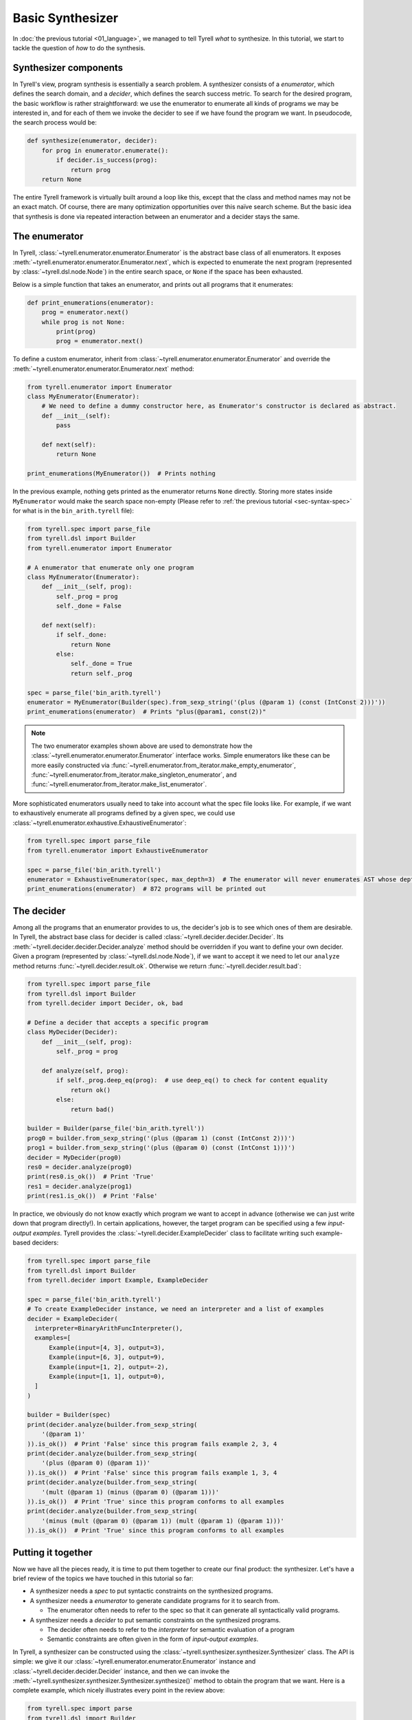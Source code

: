 =================
Basic Synthesizer
=================

In :doc:`the previous tutorial <01_language>`, we managed to tell Tyrell *what* to synthesize. In this tutorial, we start to tackle the question of *how* to do the synthesis.


Synthesizer components
======================

In Tyrell's view, program synthesis is essentially a search problem. A synthesizer consists of a *enumerator*, which defines the search domain, and a *decider*, which defines the search success metric. To search for the desired program, the basic workflow is rather straightforward: we use the enumerator to enumerate all kinds of programs we may be interested in, and for each of them we invoke the decider to see if we have found the program we want. In pseudocode, the search process would be:

.. code-block:: python
  
  def synthesize(enumerator, decider):
      for prog in enumerator.enumerate():
          if decider.is_success(prog):
              return prog
      return None

The entire Tyrell framework is virtually built around a loop like this, except that the class and method names may not be an exact match. Of course, there are many optimization opportunities over this naïve search scheme. But the basic idea that synthesis is done via repeated interaction between an enumerator and a decider stays the same. 


The enumerator
==============

In Tyrell, :class:`~tyrell.enumerator.enumerator.Enumerator` is the abstract base class of all enumerators. It exposes :meth:`~tyrell.enumerator.enumerator.Enumerator.next`, which is expected to enumerate the next program (represented by :class:`~tyrell.dsl.node.Node`) in the entire search space, or ``None`` if the space has been exhausted. 

Below is a simple function that takes an enumerator, and prints out all programs that it enumerates:

.. code-block:: python

  def print_enumerations(enumerator):
      prog = enumerator.next()
      while prog is not None:
          print(prog)
          prog = enumerator.next()

To define a custom enumerator, inherit from :class:`~tyrell.enumerator.enumerator.Enumerator` and override the :meth:`~tyrell.enumerator.enumerator.Enumerator.next` method:

.. code-block:: python

  from tyrell.enumerator import Enumerator
  class MyEnumerator(Enumerator):
      # We need to define a dummy constructor here, as Enumerator's constructor is declared as abstract.
      def __init__(self):
          pass

      def next(self):
          return None

  print_enumerations(MyEnumerator())  # Prints nothing

In the previous example, nothing gets printed as the enumerator returns ``None`` directly. Storing more states inside ``MyEnumerator`` would make the search space non-empty (Please refer to :ref:`the previous tutorial <sec-syntax-spec>` for what is in the ``bin_arith.tyrell`` file):

.. code-block:: python

  from tyrell.spec import parse_file
  from tyrell.dsl import Builder
  from tyrell.enumerator import Enumerator

  # A enumerator that enumerate only one program
  class MyEnumerator(Enumerator):
      def __init__(self, prog):
          self._prog = prog
          self._done = False

      def next(self):
          if self._done:
              return None
          else:
              self._done = True
              return self._prog

  spec = parse_file('bin_arith.tyrell')
  enumerator = MyEnumerator(Builder(spec).from_sexp_string('(plus (@param 1) (const (IntConst 2)))'))
  print_enumerations(enumerator)  # Prints "plus(@param1, const(2))"

.. note::

  The two enumerator examples shown above are used to demonstrate how the :class:`~tyrell.enumerator.enumerator.Enumerator` interface works. Simple enumerators like these can be more easily constructed via :func:`~tyrell.enumerator.from_iterator.make_empty_enumerator`, :func:`~tyrell.enumerator.from_iterator.make_singleton_enumerator`, and :func:`~tyrell.enumerator.from_iterator.make_list_enumerator`.

More sophisticated enumerators usually need to take into account what the spec file looks like. For example, if we want to exhaustively enumerate all programs defined by a given spec, we could use :class:`~tyrell.enumerator.exhaustive.ExhaustiveEnumerator`:

.. code-block:: python

  from tyrell.spec import parse_file
  from tyrell.enumerator import ExhaustiveEnumerator

  spec = parse_file('bin_arith.tyrell')
  enumerator = ExhaustiveEnumerator(spec, max_depth=3)  # The enumerator will never enumerates AST whose depth is greater than 3
  print_enumerations(enumerator)  # 872 programs will be printed out


The decider
===========

Among all the programs that an enumerator provides to us, the decider's job is to see which ones of them are desirable. In Tyrell, the abstract base class for decider is called :class:`~tyrell.decider.decider.Decider`. Its :meth:`~tyrell.decider.decider.Decider.analyze` method should be overridden if you want to define your own decider. Given a program (represented by :class:`~tyrell.dsl.node.Node`), if we want to accept it we need to let our ``analyze`` method returns :func:`~tyrell.decider.result.ok`. Otherwise we return :func:`~tyrell.decider.result.bad`:

.. code-block:: python

  from tyrell.spec import parse_file
  from tyrell.dsl import Builder
  from tyrell.decider import Decider, ok, bad

  # Define a decider that accepts a specific program
  class MyDecider(Decider):
      def __init__(self, prog):
          self._prog = prog

      def analyze(self, prog):
          if self._prog.deep_eq(prog):  # use deep_eq() to check for content equality
              return ok()
          else:
              return bad()

  builder = Builder(parse_file('bin_arith.tyrell'))
  prog0 = builder.from_sexp_string('(plus (@param 1) (const (IntConst 2)))')
  prog1 = builder.from_sexp_string('(plus (@param 0) (const (IntConst 1)))')
  decider = MyDecider(prog0)
  res0 = decider.analyze(prog0)
  print(res0.is_ok())  # Print 'True'
  res1 = decider.analyze(prog1)
  print(res1.is_ok())  # Print 'False'

In practice, we obviously do not know exactly which program we want to accept in advance (otherwise we can just write down that program directly!). In certain applications, however, the target program can be specified using a few *input-output examples*. Tyrell provides the :class:`~tyrell.decider.ExampleDecider` class to facilitate writing such example-based deciders:

.. code-block:: python

  from tyrell.spec import parse_file
  from tyrell.dsl import Builder
  from tyrell.decider import Example, ExampleDecider

  spec = parse_file('bin_arith.tyrell')
  # To create ExampleDecider instance, we need an interpreter and a list of examples
  decider = ExampleDecider(
    interpreter=BinaryArithFuncInterpreter(),
    examples=[
        Example(input=[4, 3], output=3),
        Example(input=[6, 3], output=9),
        Example(input=[1, 2], output=-2),
        Example(input=[1, 1], output=0),
    ]
  )

  builder = Builder(spec)
  print(decider.analyze(builder.from_sexp_string(
      '(@param 1)'
  )).is_ok())  # Print 'False' since this program fails example 2, 3, 4
  print(decider.analyze(builder.from_sexp_string(
      '(plus (@param 0) (@param 1))'
  )).is_ok())  # Print 'False' since this program fails example 1, 3, 4
  print(decider.analyze(builder.from_sexp_string(
      '(mult (@param 1) (minus (@param 0) (@param 1)))'
  )).is_ok())  # Print 'True' since this program conforms to all examples
  print(decider.analyze(builder.from_sexp_string(
      '(minus (mult (@param 0) (@param 1)) (mult (@param 1) (@param 1)))'
  )).is_ok())  # Print 'True' since this program conforms to all examples


Putting it together
===================

Now we have all the pieces ready, it is time to put them together to create our final product: the synthesizer. Let's have a brief review of the topics we have touched in this tutorial so far:

- A synthesizer needs a *spec* to put syntactic constraints on the synthesized programs.

- A synthesizer needs a *enumerator* to generate candidate programs for it to search from.

  + The enumerator often needs to refer to the spec so that it can generate all syntactically valid programs.

- A synthesizer needs a *decider* to put semantic constraints on the synthesized programs.

  + The decider often needs to refer to the *interpreter* for semantic evaluation of a program

  + Semantic constraints are often given in the form of *input-output examples*. 

In Tyrell, a synthesizer can be constructed using the :class:`~tyrell.synthesizer.synthesizer.Synthesizer` class. The API is simple: we give it our :class:`~tyrell.enumerator.enumerator.Enumerator` instance and :class:`~tyrell.decider.decider.Decider` instance, and then we can invoke the :meth:`~tyrell.synthesizer.synthesizer.Synthesizer.synthesize()` method to obtain the program that we want. Here is a complete example, which nicely illustrates every point in the review above:

.. code-block:: python

  from tyrell.spec import parse
  from tyrell.dsl import Builder
  from tyrell.interpreter import PostOrderInterpreter
  from tyrell.enumerator import ExhaustiveEnumerator
  from tyrell.decider import Example, ExampleDecider
  from tyrell.synthesizer import Synthesizer

  # Our spec, in string form
  spec_string = r'''
    value IntValue;
    program Example(IntValue, IntValue) -> IntValue;
    func plus: IntValue -> IntValue, IntValue;
    func minus: IntValue -> IntValue, IntValue;
    func mult: IntValue -> IntValue, IntValue;
  '''

  # Define the interpreter
  class ExampleInterpreter(PostOrderInterpreter):
      def eval_const(self, node, args):
          return args[0]

      def eval_plus(self, node, args):
          return args[0] + args[1]

      def eval_minus(self, node, args):
          return args[0] - args[1]

      def eval_mult(self, node, args):
          return args[0] * args[1]

  spec = parse(spec_string)
  # Construct the synthesizer
  synthesizer = Synthesizer(
      # We exhaustively enumerate all programs with depth no more than 3
      enumerator=ExhaustiveEnumerator(spec, max_depth=3),
      # We use input-output examples to decide what to take
      decider=ExampleDecider(
          interpreter=ExampleInterpreter(),
          examples=[
              Example(input=[4, 3], output=3),
              Example(input=[6, 3], output=9),
              Example(input=[1, 2], output=-2),
              Example(input=[1, 1], output=0),
          ]
      )
  )

  # Run the synthesizer
  print(synthesizer.synthesize())  # Print "minus(mult(@param0, @param1), mult(@param1, @param1))"
